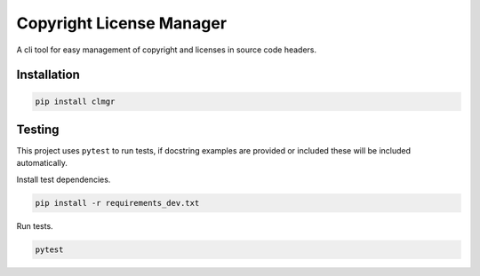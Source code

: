 Copyright License Manager
=========================

.. image:: https://img.shields.io/pypi/v/clmgr
    :target: https://pypi.org/project/clmgr/
    :alt: PyPI
.. image:: https://img.shields.io/pypi/pyversions/clmgr
    :target: https://pypi.org/project/clmgr/
    :alt: PyPI - Python Version
.. image:: https://img.shields.io/pypi/wheel/clmgr
    :target: https://pypi.org/project/clmgr/
    :alt: PyPI - Wheel
.. image:: https://img.shields.io/pypi/format/clmgr
    :target: https://pypi.org/project/clmgr/
    :alt: PyPI - Format
.. image:: https://img.shields.io/pypi/l/clmgr
    :target: https://pypi.org/project/clmgr/
    :alt: PyPI - License
.. image:: https://github.com/enovationgroup/copyright-license-manager/workflows/CI/badge.svg
    :target: https://github.com/enovationgroup/copyright-license-manager/actions?query=workflow%3ACI
    :alt: GitHub Actions - CI

A cli tool for easy management of copyright and licenses in source code headers.

Installation
------------

.. code-block:: bash

    pip install clmgr

Testing
-------

This project uses ``pytest`` to run tests, if docstring examples are provided or
included these will be included automatically.

Install test dependencies.

.. code-block:: bash

    pip install -r requirements_dev.txt

Run tests.

.. code-block:: bash

    pytest
